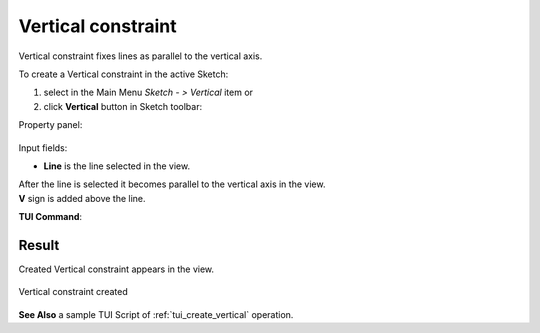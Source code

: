.. |vertical.icon|    image:: images/Vertical.png

Vertical constraint
===================

Vertical constraint fixes lines as parallel to the vertical axis.

To create a Vertical constraint in the active Sketch:

#. select in the Main Menu *Sketch - > Vertical* item  or
#. click |vertical.icon| **Vertical** button in Sketch toolbar:

Property panel:

.. figure:: images/Vertical_panel.png
   :align: center

Input fields:

- **Line** is the line selected in the view.

| After the line is selected it becomes parallel to the vertical axis in the view.
| **V** sign is added above the line.

**TUI Command**:

.. py:function:: Sketch_1.setVertical(LineObject)

    :param object: A line.
    :return: Result object.

Result
""""""

Created Vertical constraint appears in the view.

.. figure:: images/Vertical_res.png
   :align: center

   Vertical constraint created

**See Also** a sample TUI Script of :ref:`tui_create_vertical` operation.
